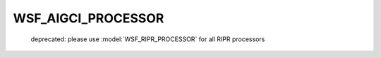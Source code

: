 .. ****************************************************************************
.. CUI
..
.. The Advanced Framework for Simulation, Integration, and Modeling (AFSIM)
..
.. The use, dissemination or disclosure of data in this file is subject to
.. limitation or restriction. See accompanying README and LICENSE for details.
.. ****************************************************************************

WSF_AIGCI_PROCESSOR
-------------------

 deprecated: please use :model:`WSF_RIPR_PROCESSOR` for all RIPR processors